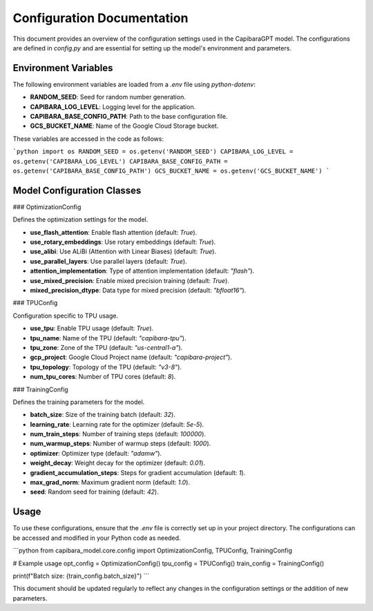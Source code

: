 Configuration Documentation
===========================

This document provides an overview of the configuration settings used in the CapibaraGPT model. The configurations are defined in `config.py` and are essential for setting up the model's environment and parameters.

Environment Variables
---------------------

The following environment variables are loaded from a `.env` file using `python-dotenv`:

- **RANDOM_SEED**: Seed for random number generation.
- **CAPIBARA_LOG_LEVEL**: Logging level for the application.
- **CAPIBARA_BASE_CONFIG_PATH**: Path to the base configuration file.
- **GCS_BUCKET_NAME**: Name of the Google Cloud Storage bucket.

These variables are accessed in the code as follows:

```python
import os
RANDOM_SEED = os.getenv('RANDOM_SEED')
CAPIBARA_LOG_LEVEL = os.getenv('CAPIBARA_LOG_LEVEL')
CAPIBARA_BASE_CONFIG_PATH = os.getenv('CAPIBARA_BASE_CONFIG_PATH')
GCS_BUCKET_NAME = os.getenv('GCS_BUCKET_NAME')
```

Model Configuration Classes
---------------------------

### OptimizationConfig

Defines the optimization settings for the model.

- **use_flash_attention**: Enable flash attention (default: `True`).
- **use_rotary_embeddings**: Use rotary embeddings (default: `True`).
- **use_alibi**: Use ALiBi (Attention with Linear Biases) (default: `True`).
- **use_parallel_layers**: Use parallel layers (default: `True`).
- **attention_implementation**: Type of attention implementation (default: `"flash"`).
- **use_mixed_precision**: Enable mixed precision training (default: `True`).
- **mixed_precision_dtype**: Data type for mixed precision (default: `"bfloat16"`).

### TPUConfig

Configuration specific to TPU usage.

- **use_tpu**: Enable TPU usage (default: `True`).
- **tpu_name**: Name of the TPU (default: `"capibara-tpu"`).
- **tpu_zone**: Zone of the TPU (default: `"us-central1-a"`).
- **gcp_project**: Google Cloud Project name (default: `"capibara-project"`).
- **tpu_topology**: Topology of the TPU (default: `"v3-8"`).
- **num_tpu_cores**: Number of TPU cores (default: `8`).

### TrainingConfig

Defines the training parameters for the model.

- **batch_size**: Size of the training batch (default: `32`).
- **learning_rate**: Learning rate for the optimizer (default: `5e-5`).
- **num_train_steps**: Number of training steps (default: `100000`).
- **num_warmup_steps**: Number of warmup steps (default: `1000`).
- **optimizer**: Optimizer type (default: `"adamw"`).
- **weight_decay**: Weight decay for the optimizer (default: `0.01`).
- **gradient_accumulation_steps**: Steps for gradient accumulation (default: `1`).
- **max_grad_norm**: Maximum gradient norm (default: `1.0`).
- **seed**: Random seed for training (default: `42`).

Usage
-----

To use these configurations, ensure that the `.env` file is correctly set up in your project directory. The configurations can be accessed and modified in your Python code as needed.

```python
from capibara_model.core.config import OptimizationConfig, TPUConfig, TrainingConfig

# Example usage
opt_config = OptimizationConfig()
tpu_config = TPUConfig()
train_config = TrainingConfig()

print(f"Batch size: {train_config.batch_size}")
```

This document should be updated regularly to reflect any changes in the configuration settings or the addition of new parameters.